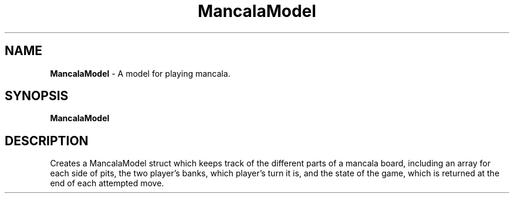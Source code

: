 .\" Man page for MancalaModel
.\" McKenzie Maurer - Spring 2017

.TH MancalaModel 1 "16 Nov 2017" "CSCI 241" "Oberlin College"

.SH NAME
.B MancalaModel
\- A model for playing mancala.

.SH SYNOPSIS
.B MancalaModel


.SH DESCRIPTION
Creates a MancalaModel struct which keeps track of the different parts of a mancala board,
including an array for each side of pits, the two player's banks, which player's turn it is,
and the state of the game, which is returned at the end of each attempted move.

